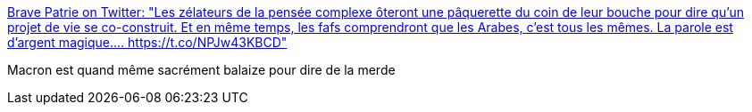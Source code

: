 :jbake-type: post
:jbake-status: published
:jbake-title: Brave Patrie on Twitter: "Les zélateurs de la pensée complexe ôteront une pâquerette du coin de leur bouche pour dire qu’un projet de vie se co-construit. Et en même temps, les fafs comprendront que les Arabes, c’est tous les mêmes. La parole est d’argent magique.… https://t.co/NPJw43KBCD"
:jbake-tags: politique,france,_mois_mai,_année_2018
:jbake-date: 2018-05-23
:jbake-depth: ../
:jbake-uri: shaarli/1527047726000.adoc
:jbake-source: https://nicolas-delsaux.hd.free.fr/Shaarli?searchterm=https%3A%2F%2Ftwitter.com%2Fbravepatrie%2Fstatus%2F998999270551379969&searchtags=politique+france+_mois_mai+_ann%C3%A9e_2018
:jbake-style: shaarli

https://twitter.com/bravepatrie/status/998999270551379969[Brave Patrie on Twitter: "Les zélateurs de la pensée complexe ôteront une pâquerette du coin de leur bouche pour dire qu’un projet de vie se co-construit. Et en même temps, les fafs comprendront que les Arabes, c’est tous les mêmes. La parole est d’argent magique.… https://t.co/NPJw43KBCD"]

Macron est quand même sacrément balaize pour dire de la merde
